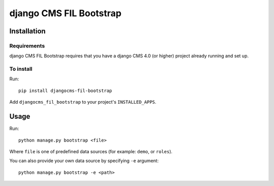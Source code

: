 ************************
django CMS FIL Bootstrap
************************

============
Installation
============

Requirements
============

django CMS FIL Bootstrap requires that you have a django CMS 4.0 (or higher) project already running and set up.


To install
==========

Run::

    pip install djangocms-fil-bootstrap

Add ``djangocms_fil_bootstrap`` to your project's ``INSTALLED_APPS``.


=====
Usage
=====

Run::

    python manage.py bootstrap <file>

Where ``file`` is one of predefined data sources (for example: ``demo``, or ``roles``).

You can also provide your own data source by specifying ``-e`` argument::

    python manage.py bootstrap -e <path>

